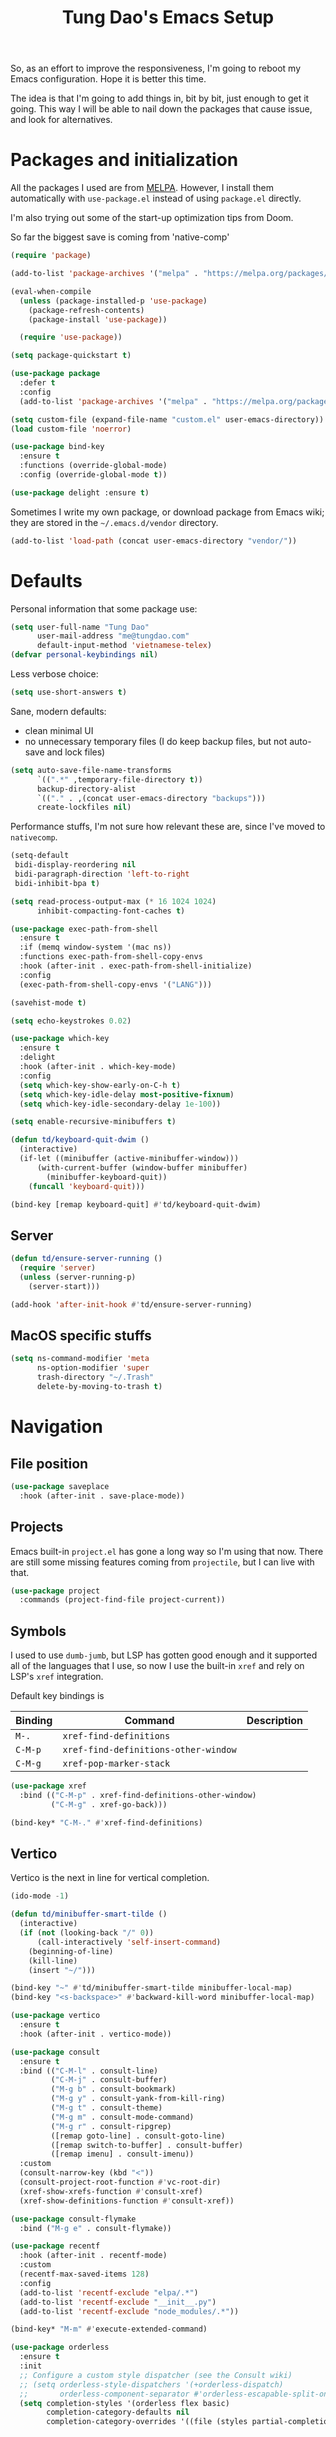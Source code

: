#+title: Tung Dao's Emacs Setup
#+startup: overview
#+property: header-args :tangle "~/.config/emacs/init.el" :results silent

So, as an effort to improve the responsiveness, I'm going to reboot my Emacs
configuration. Hope it is better this time.

The idea is that I'm going to add things in, bit by bit, just enough to get it
going. This way I will be able to nail down the packages that cause issue, and
look for alternatives.

* Packages and initialization

All the packages I used are from [[https://melpa.org][MELPA]]. However, I
install them automatically with =use-package.el= instead of using =package.el=
directly.

I'm also trying out some of the start-up optimization tips from Doom.

So far the biggest save is coming from 'native-comp'

#+BEGIN_SRC emacs-lisp
  (require 'package)

  (add-to-list 'package-archives '("melpa" . "https://melpa.org/packages/") t)

  (eval-when-compile
    (unless (package-installed-p 'use-package)
      (package-refresh-contents)
      (package-install 'use-package))

    (require 'use-package))

  (setq package-quickstart t)
#+END_SRC

#+BEGIN_SRC emacs-lisp
  (use-package package
    :defer t
    :config
    (add-to-list 'package-archives '("melpa" . "https://melpa.org/packages/") t))
#+END_SRC

#+begin_src emacs-lisp
  (setq custom-file (expand-file-name "custom.el" user-emacs-directory))
  (load custom-file 'noerror)
#+end_src

#+BEGIN_SRC emacs-lisp
  (use-package bind-key
    :ensure t
    :functions (override-global-mode)
    :config (override-global-mode t))

  (use-package delight :ensure t)
#+END_SRC

Sometimes I write my own package, or download package from Emacs wiki; they
are stored in the =~/.emacs.d/vendor= directory.

#+BEGIN_SRC emacs-lisp
  (add-to-list 'load-path (concat user-emacs-directory "vendor/"))
#+END_SRC


* Defaults

Personal information that some package use:

#+BEGIN_SRC emacs-lisp
  (setq user-full-name "Tung Dao"
        user-mail-address "me@tungdao.com"
        default-input-method 'vietnamese-telex)
  (defvar personal-keybindings nil)
#+END_SRC

Less verbose choice:

#+BEGIN_SRC emacs-lisp
  (setq use-short-answers t)
#+END_SRC

Sane, modern defaults:

- clean minimal UI
- no unnecessary temporary files (I do keep backup files, but not auto-save
  and lock files)

#+BEGIN_SRC emacs-lisp
  (setq auto-save-file-name-transforms
        `((".*" ,temporary-file-directory t))
        backup-directory-alist
        `(("." . ,(concat user-emacs-directory "backups")))
        create-lockfiles nil)
#+END_SRC

Performance stuffs, I'm not sure how relevant these are, since I've moved to =nativecomp=.

#+begin_src emacs-lisp
  (setq-default
   bidi-display-reordering nil
   bidi-paragraph-direction 'left-to-right
   bidi-inhibit-bpa t)

  (setq read-process-output-max (* 16 1024 1024)
        inhibit-compacting-font-caches t)
#+end_src

#+BEGIN_SRC emacs-lisp
  (use-package exec-path-from-shell
    :ensure t
    :if (memq window-system '(mac ns))
    :functions exec-path-from-shell-copy-envs
    :hook (after-init . exec-path-from-shell-initialize)
    :config
    (exec-path-from-shell-copy-envs '("LANG")))
#+END_SRC

#+BEGIN_SRC emacs-lisp
  (savehist-mode t)
#+END_SRC

#+begin_src emacs-lisp
  (setq echo-keystrokes 0.02)
#+end_src

#+begin_src emacs-lisp
  (use-package which-key
    :ensure t
    :delight
    :hook (after-init . which-key-mode)
    :config
    (setq which-key-show-early-on-C-h t)
    (setq which-key-idle-delay most-positive-fixnum)
    (setq which-key-idle-secondary-delay 1e-100))
#+end_src

#+begin_src emacs-lisp
  (setq enable-recursive-minibuffers t)

  (defun td/keyboard-quit-dwim ()
    (interactive)
    (if-let ((minibuffer (active-minibuffer-window)))
        (with-current-buffer (window-buffer minibuffer)
          (minibuffer-keyboard-quit))
      (funcall 'keyboard-quit)))

  (bind-key [remap keyboard-quit] #'td/keyboard-quit-dwim)
#+end_src

** Server

#+BEGIN_SRC emacs-lisp
  (defun td/ensure-server-running ()
    (require 'server)
    (unless (server-running-p)
      (server-start)))

  (add-hook 'after-init-hook #'td/ensure-server-running)
#+END_SRC


** MacOS specific stuffs

#+BEGIN_SRC emacs-lisp
  (setq ns-command-modifier 'meta
        ns-option-modifier 'super
        trash-directory "~/.Trash"
        delete-by-moving-to-trash t)
#+END_SRC


* Navigation

** File position

#+BEGIN_SRC emacs-lisp
(use-package saveplace
  :hook (after-init . save-place-mode))
#+END_SRC

** Projects

Emacs built-in =project.el= has gone a long way so I'm using that now. There are
still some missing features coming from =projectile=, but I can live with that.

#+begin_src emacs-lisp
  (use-package project
    :commands (project-find-file project-current))
#+end_src

** Symbols

I used to use =dumb-jumb=, but LSP has gotten good enough and it supported all
of the languages that I use, so now I use the built-in =xref= and rely on LSP's
=xref= integration.

Default key bindings is

| Binding   | Command                              | Description |
|-----------+--------------------------------------+-------------|
| =M-.=     | =xref-find-definitions=              |             |
| =C-M-p=   | =xref-find-definitions-other-window= |             |
| =C-M-g=   | =xref-pop-marker-stack=              |             |

#+begin_src emacs-lisp
  (use-package xref
    :bind (("C-M-p" . xref-find-definitions-other-window)
           ("C-M-g" . xref-go-back)))

  (bind-key* "C-M-." #'xref-find-definitions)
#+end_src

** Vertico

Vertico is the next in line for vertical completion.

#+begin_src emacs-lisp
  (ido-mode -1)

  (defun td/minibuffer-smart-tilde ()
    (interactive)
    (if (not (looking-back "/" 0))
        (call-interactively 'self-insert-command)
      (beginning-of-line)
      (kill-line)
      (insert "~/")))

  (bind-key "~" #'td/minibuffer-smart-tilde minibuffer-local-map)
  (bind-key "<s-backspace>" #'backward-kill-word minibuffer-local-map)
#+end_src

#+begin_src emacs-lisp
  (use-package vertico
    :ensure t
    :hook (after-init . vertico-mode))
#+end_src

#+begin_src emacs-lisp
  (use-package consult
    :ensure t
    :bind (("C-M-l" . consult-line)
           ("C-M-j" . consult-buffer)
           ("M-g b" . consult-bookmark)
           ("M-g y" . consult-yank-from-kill-ring)
           ("M-g t" . consult-theme)
           ("M-g m" . consult-mode-command)
           ("M-g r" . consult-ripgrep)
           ([remap goto-line] . consult-goto-line)
           ([remap switch-to-buffer] . consult-buffer)
           ([remap imenu] . consult-imenu))
    :custom
    (consult-narrow-key (kbd "<"))
    (consult-project-root-function #'vc-root-dir)
    (xref-show-xrefs-function #'consult-xref)
    (xref-show-definitions-function #'consult-xref))

  (use-package consult-flymake
    :bind ("M-g e" . consult-flymake))
#+end_src

#+begin_src emacs-lisp
  (use-package recentf
    :hook (after-init . recentf-mode)
    :custom
    (recentf-max-saved-items 128)
    :config
    (add-to-list 'recentf-exclude "elpa/.*")
    (add-to-list 'recentf-exclude "__init__.py")
    (add-to-list 'recentf-exclude "node_modules/.*"))
#+end_src

#+begin_src emacs-lisp
  (bind-key* "M-m" #'execute-extended-command)
#+end_src

#+begin_src emacs-lisp
  (use-package orderless
    :ensure t
    :init
    ;; Configure a custom style dispatcher (see the Consult wiki)
    ;; (setq orderless-style-dispatchers '(+orderless-dispatch)
    ;;       orderless-component-separator #'orderless-escapable-split-on-space)
    (setq completion-styles '(orderless flex basic)
          completion-category-defaults nil
          completion-category-overrides '((file (styles partial-completion)))))
#+end_src


* Window Management

Split windows horizontally by default.

#+begin_src emacs-lisp
  (setq split-width-threshold 120
        split-height-threshold 0)
#+end_src

#+begin_src emacs-lisp
  (use-package ace-window
    :ensure t
    :bind* (("M-j" . ace-window)
            ("M-J" . ace-delete-window)))
#+end_src

Temporary "focus" on a buffer by maximizing it in the current frame.

#+begin_src emacs-lisp
  (defun td/toggle-maximize-buffer ()
    "Maximize buffer"
    (interactive)
    (if (= 1 (length (window-list)))
        (jump-to-register '_)
      (progn
        (window-configuration-to-register '_)
        (delete-other-windows))))

  (bind-key* [remap delete-other-windows] #'td/toggle-maximize-buffer)
#+end_src

Buffer location customization

#+begin_src emacs-lisp
  (use-package window
    :config
    (add-to-list 'display-buffer-alist
                 '("^\\*eldoc for" display-buffer-at-bottom
                   (window-height . 4)))
    (add-to-list 'display-buffer-alist
                 '("^\\*compilation" display-buffer-at-bottom
                   (window-height . 4)))
    (add-to-list 'display-buffer-alist
                 '("^\\*Org-Babel Error Output*" display-buffer-at-bottom
                   (window-height . 4)))
    )
#+end_src


* General Editing

#+begin_src emacs-lisp :tangle no
  (use-package evil
    :ensure t
    :hook (after-init . evil-mode)
    :custom
    (evil-cross-lines t)
    (evil-ex-substitute-global t)
    (evil-undo-system 'undo-redo))

  (use-package evil-surround
    :ensure t
    :hook (evil-mode . global-evil-surround-mode))
#+end_src

#+BEGIN_SRC emacs-lisp
  (bind-key [remap zap-to-char] #'zap-up-to-char)
#+END_SRC

#+BEGIN_SRC emacs-lisp
  (use-package uniquify
    :custom
    (uniquify-buffer-name-style 'forward))
#+END_SRC

#+BEGIN_SRC emacs-lisp
  (use-package ibuffer
    :defer t
    :bind ([remap list-buffers] . ibuffer))
#+END_SRC

#+begin_src emacs-lisp
  (setq kill-do-not-save-duplicates t)
#+end_src

Basic settings:

#+BEGIN_SRC emacs-lisp
  (setq-default
   tab-width 2
   indent-tabs-mode nil
   require-final-newline t
   reb-re-syntax 'string)
#+END_SRC

Editing utilities:

#+BEGIN_SRC emacs-lisp
  (use-package crux
    :ensure t
    :hook (after-init . crux-reopen-as-root-mode)
    :bind (("M-C-]" . crux-switch-to-previous-buffer)
           ("M-J" . crux-top-join-line)
           ("M-=" . crux-cleanup-buffer-or-region)
           ("C-M-k" . crux-kill-whole-line)
           ("C-c D" . crux-delete-file-and-buffer)
           ("C-c r" . crux-rename-file-and-buffer)
           ("C-c C-o" . crux-open-with)
           ([remap kill-line] . crux-smart-kill-line))
    :config
    (crux-with-region-or-buffer indent-region)
    (crux-with-region-or-buffer untabify)
    (crux-with-region-or-point-to-eol kill-ring-save)
    (setq kill-do-not-save-duplicates t))

  (bind-key* "C-c C-k" #'kill-this-buffer)
  (bind-key* "s-n" #'next-buffer)
  (bind-key* "s-p" #'previous-buffer)
  (bind-key [remap just-one-space] #'cycle-spacing)
#+END_SRC

Create directory for the file if not exists:

#+BEGIN_SRC emacs-lisp
  (defun td/make-new-directories ()
    (let ((dir (file-name-directory buffer-file-name)))
      (when (and buffer-file-name (not (file-exists-p dir)))
        (make-directory dir t))))

  (add-to-list 'find-file-not-found-functions #'td/make-new-directories)
#+END_SRC

Make the file executable if starting with "shebang":

#+BEGIN_SRC emacs-lisp
  (add-hook 'after-save-hook #'executable-make-buffer-file-executable-if-script-p)
#+END_SRC

** Search and replace

#+begin_src emacs-lisp
  (use-package visual-regexp
    :ensure t
    :bind (("M-r" . vr/query-replace)
           ([remap query-replace] . vr/query-replace)
           ("C-M-r" . vr/mc-mark)))
#+end_src

** Long lines

Long lines are annoying. Auto wrap all texts at 80.

#+BEGIN_SRC emacs-lisp
  (delight 'auto-fill-function "" t)

  (use-package autorevert
    :custom
    (auto-revert-mode-text ""))

  (setq-default
   comment-auto-fill-only-comments t
   fill-column 80)

  (add-hook 'text-mode-hook #'turn-on-auto-fill)
#+END_SRC

** Whitespace

Cleanup whitespaces automatically on save.

#+BEGIN_SRC emacs-lisp
  (use-package whitespace
    :commands (whitespace-cleanup)
    :hook (before-save . whitespace-cleanup))
#+END_SRC

** Parenthesis

Parenthesis come in pairs, that's why they are cumbersome to deal with. Better
use =smart-parens= to manage them. However the command name use words from an
arcane language :(, so I put together a table of human-readable description of
the commands. All key bindings are started with =M-s=.

| Bindings  | Command                | Description                                         |
|-----------+------------------------+-----------------------------------------------------|
| =DEL=     | =sp-splice-sexp=       | Delete surrounding pair                             |
| =M-S=     | =sp-rewrap-sexp=       | Replace the surrounding pair                        |
| =<right>= | =sp-slurp-hybrid-sexp= | Extend the pair to include items to the right       |
| =<left>=  | =sp-forward-barf-sexp= | Shrink the pair, the right-most item is put outside |

NOTE: This package is huge, I'm still learning it.

#+BEGIN_SRC emacs-lisp :tangle no
  (use-package smartparens
    :ensure t
    :delight smartparens-mode
    :hook ((prog-mode . smartparens-mode))
    :bind (("M-s DEL" . sp-splice-sexp)
           ("M-S" . sp-rewrap-sexp)
           ("M-s <right>" . sp-slurp-hybrid-sexp)
           ("C-S-f" . sp-slurp-hybrid-sexp)
           ("M-s <left>" . sp-forward-barf-sexp)
           ("C-M-a" . sp-beginning-of-sexp)
           ("C-M-e" . sp-end-of-sexp)
           ("M-K" . sp-kill-sexp)
           ("M-]" . sp-select-next-thing))
    :config
    (sp-pair "{" nil
             :post-handlers '(:add ("||\n[i]" "RET") ("| " "SPC")))
    (sp-pair "[" nil
             :post-handlers '(:add ("||\n[i]" "RET") ("| " "SPC")))
    (sp-pair "(" nil
             :post-handlers '(:add ("||\n[i]" "RET") ("| " "SPC"))))
#+END_SRC

#+BEGIN_SRC emacs-lisp
  (use-package paren
    :hook (after-init . show-paren-mode)
    :custom
    (show-paren-delay 0)
    (show-paren-context-when-offscreen t))

  (use-package elec-pair
    :hook (after-init . electric-pair-mode))
#+END_SRC

#+BEGIN_SRC emacs-lisp
  (defun td/mark-line-dwim ()
    (interactive)
    (call-interactively #'beginning-of-line)
    (call-interactively #'set-mark-command)
    (call-interactively #'end-of-line))

  (bind-key "M-C-SPC" #'td/mark-line-dwim)

  (use-package delsel
    :hook (after-init . delete-selection-mode))
#+END_SRC

** Snippets

#+BEGIN_SRC emacs-lisp
  (use-package yasnippet
    :ensure t
    :delight yas-minor-mode
    :hook (after-init . yas-global-mode)
    :config
    (setq yas-prompt-functions
          '(yas-ido-prompt yas-completing-prompt yas-no-prompt)
          yas-verbosity 1)

    ;; I'm an old Emacs hacker, I like the abbrev-way and bind yas-expand SPC
    (define-key yas-minor-mode-map (kbd "SPC") yas-maybe-expand)

    (unbind-key "TAB" yas-minor-mode-map)
    (unbind-key "<tab>" yas-minor-mode-map))
#+END_SRC

** Alignment

#+BEGIN_SRC emacs-lisp
  (use-package align
    :bind (("C-c =" . align))
    :config
    (add-to-list 'align-rules-list
                 '(js-object-props
                   (modes . '(js-mode js2-mode))
                   (regexp . "\\(\\s-*\\):")
                   (spacing . 0)))
    (add-to-list 'align-rules-list
                 '(css-declaration
                   (modes . '(css-mode))
                   (regexp . "^\\s-*\\w+:\\(\\s-*\\).*;")
                   (group 1)))
    (add-to-list 'align-rules-list
                 '(haskell-record-fields
                   (modes . '(haskell-mode))
                   (regexp . "\\(\\s-*\\)::")
                   (spacing . 1)))
    (add-to-list 'align-rules-list
                 '(haskell-aeson-fields
                   (modes . '(haskell-mode))
                   (regexp . "\\(\\s-*\\).=")
                   (spacing . 1))))
#+END_SRC

** Diff

#+BEGIN_SRC emacs-lisp
  (use-package ediff
    :defer t
    :custom
    (ediff-window-setup-function 'ediff-setup-windows-plain)
    (ediff-split-window-function 'split-window-horizontally))
#+END_SRC


* Shell and remote

#+begin_src emacs-lisp
  (use-package comint
    :bind ("C-c C-l" . comint-clear-buffer))
#+end_src

** EShell

#+BEGIN_SRC emacs-lisp
  (use-package eshell-toggle
    :ensure t
    :bind* (("C-c C-s" . eshell-toggle))
    :custom
    (eshell-toggle-use-git-root t))

  (use-package eshell-up
    :ensure t
    :functions eshell-up
    :defer t
    :config
    (defalias 'eshell/up 'eshell-up))

  (use-package eshell-z
    :ensure t
    :functions eshell/z
    :defer t)

  (use-package eshell-vterm
    :ensure t
    :defer t
    :hook (after-init . eshell-vterm-mode))

  (defun td/eshell-pwd ()
    (replace-regexp-in-string
     (regexp-quote (expand-file-name "~"))
     "~"
     (eshell/pwd)))

  (defun td/eshell-prompt ()
    (format
     "\n%s@%s in %s\n%s "
     (propertize user-login-name 'face '(:foreground "#dc322f"))
     (propertize (or (getenv "HOST") (system-name)) 'face '(:foreground "#b58900"))
     (propertize (td/eshell-pwd) 'face '(:foreground "#859900"))
     (if (= (user-uid) 0)
         (propertize "#" 'face '(:foreground "red")) "$")))

  (use-package eshell
    :defer t
    :functions (eshell/pwd)
    :custom
    (eshell-prompt-function #'td/eshell-prompt)
    (eshell-prompt-regexp "^[^#$\\n]*[#$] ")
    (eshell-highlight-prompt nil)
    :config
    (defalias 'eshell/e #'find-file)
    (with-eval-after-load "crux"
      (defalias 'eshell/open #'crux-open-with)))
#+END_SRC

** Tramp

#+BEGIN_SRC emacs-lisp
  (use-package tramp
    :defer t
    :custom
    (tramp-allow-unsafe-temporary-files t)
    :config
    (eval-and-compile
      (setq password-cache-expiry nil
            ;; tramp-debug-buffer t
            tramp-default-method "scp"
            tramp-verbose 1)

      (add-to-list 'auth-sources (expand-file-name "authinfo.gpg" user-emacs-directory))
      (add-to-list 'auth-sources 'macos-keychain-generic t)
      (setq ange-ftp-netrc-filename (expand-file-name "authinfo.gpg" user-emacs-directory))))
#+END_SRC

Some speedup for Tramp:

#+begin_src emacs-lisp
  (use-package vc
    :custom
    (vc-ignore-dir-regexp
        (format "\\(%s\\)\\|\\(%s\\)"
                vc-ignore-dir-regexp
                tramp-file-name-regexp))
    (vc-follow-symlinks t)
    (vc-handled-backends '(Git)))
#+end_src


* Programming

#+begin_src emacs-lisp
  (use-package lsp-mode
    :ensure t
    :commands lsp
    :hook ((kotlin-ts-mode . lsp)
           (js-ts-mode . lsp)
           (typescript-ts-mode . lsp)
           (go-mode . lsp)
           (tsx-ts-mode . lsp)
           (php-mode . lsp)
           (lsp-mode . lsp-enable-which-key-integration))
    :custom
    (lsp-keymap-prefix "C-c l")
    (lsp-headerline-breadcrumb-enable nil)
    (lsp-enable-indentation nil)
    (lsp-enable-on-type-formatting nil)
    (lsp-enable-symbol-highlighting nil))

  (use-package lsp-ui
    :ensure t
    :commands lsp-ui-mode)
#+end_src

Native Tree-sitter support since Emacs 29

#+begin_src emacs-lisp
  (use-package treesit
    :config
    (add-to-list 'treesit-language-source-alist '(dockerfile . ("https://github.com/camdencheek/tree-sitter-dockerfile.git")))
    (add-to-list 'treesit-language-source-alist '(kotlin . ("https://github.com/fwcd/tree-sitter-kotlin.git")))
    (add-to-list 'treesit-extra-load-path "~/.local/lib")
    (add-to-list 'treesit-extra-load-path "/opt/local/lib"))

  (use-package typescript-ts-mode
    :mode ("\\.ts\\'" . tsx-ts-mode))
#+end_src

** Auto completion

I use auto completion sparingly, using Corfu.

#+begin_src emacs-lisp
  (use-package corfu
    :ensure t
    :hook (after-init . global-corfu-mode)
    :bind* (:map corfu-map
                 ("SPC" . corfu-insert-separator)
                 ("C-n" . corfu-next)
                 ("C-p" . corfu-previous))
    :custom
    (corfu-cycle t)
    (corfu-echo-documentation 0.1))

  (use-package cape
    :ensure t
    :functions cape-file cape-line
    :bind (("C-c p f" . cape-file)
           ("C-c p l" . cape-line)))

  (use-package dabbrev
    :bind (("M-/" . dabbrev-expand)
           ("C-M-/" . completion-at-point)))
#+end_src

** Error checking

Flymake have a rewrite in Emacs 26.1. I'm giving it a try now

#+BEGIN_SRC emacs-lisp
  (defun flymake-proc-create-temp-in-tmp (file-name)
    (concat temporary-file-directory file-name))

  (use-package flymake
    :defer t
    :bind (:map flymake-mode-map
                ("C-c e n" . flymake-goto-next-error)
                ("C-c e p" . flymake-goto-prev-error))
    :config
    (advice-add
     'flymake-proc-create-temp-inplace
     :filter-return #'flymake-proc-create-temp-in-tmp))
#+END_SRC

** Version Control

Git has won the version control war, everyone uses Git now. Emacs'
built-in VC has great support for git but Magit is godsend.

#+BEGIN_SRC emacs-lisp
  (use-package magit
    :ensure t
    :bind ("C-x p v" . magit)
    :custom
    (magit-display-buffer-function 'magit-display-buffer-fullframe-status-v1))
#+END_SRC

** Compile

I use =compile= not only for compilation but also as a generic method to run
repetitive tasks. For example, I to run unit tests repeatedly, I first run
=M-x compile= with the test commands. Subsequence =recompile= call will
re-run the tests.

#+BEGIN_SRC emacs-lisp
  (require 'ansi-color)

  (defun td/colorize-compilation-buffer ()
    (read-only-mode -1)
    (ansi-color-apply-on-region compilation-filter-start (point))
    (read-only-mode t))

  (use-package compile
    :bind ("C-c m" . recompile)
    :hook (compilation-filter . td/colorize-compilation-buffer)
    :custom
    (compilation-ask-about-save nil)
    (compilation-scroll-output 'first-error))
#+END_SRC

** Code folding

TDB: waiting for folding support with Treesitter

** Web Development

Also, I can't live without Emmet.

#+BEGIN_SRC emacs-lisp
  (defun td/emmet-jsx-mode ()
    (interactive)
    (when (string-suffix-p "sx" (buffer-file-name))
      (setq-local emmet-expand-jsx-className? t)))

  (use-package emmet-mode
    :ensure t
    :delight emmet-mode
    :hook ((sgml-mode . emmet-mode)
           (css-mode . emmet-mode)
           (html-ts-mode . emmet-mode)
           (reason-mode . emmet-mode)
           (js-mode . emmet-mode)
           (js-ts-mode . emmet-mode)
           (tsx-ts-mode . emmet-mode))
    :config
    (setq emmet-indentation 2
          emmet-preview-default nil
          emmet-insert-flash-time 0.1)

    (add-hook 'emmet-mode-hook #'td/emmet-jsx-mode))
#+END_SRC

#+BEGIN_SRC emacs-lisp
  (defun td/format-html-attributes ()
    (interactive)
    (save-excursion
      (re-search-backward "<")
      (while (not (looking-at "[\n\r/]"))
        (re-search-forward "\s+[^=]+=")
        (goto-char (match-beginning 0))
        (newline-and-indent))))

  (bind-key "C-M-=" #'td/format-html-attributes)
#+END_SRC

#+BEGIN_SRC emacs-lisp
  (use-package sgml-mode
    :mode (("\\.svg" . sgml-mode)))
#+END_SRC

** CSS

#+BEGIN_SRC emacs-lisp
  (use-package css-mode
    :mode "\\.css\\'"
    :config
    (setq css-indent-offset 2))
#+END_SRC

#+BEGIN_SRC emacs-lisp
  (use-package rainbow-mode
    :ensure t
    :defer t
    :hook (css-mode . rainbow-mode))
#+END_SRC

** JavaScript

Like most people I used to use =js2-mode= for all my JavaScript editing,
including JSX. Since I'm no longer write as much JavaScript, and I will use
=es-lint= for syntax checking anyways, I think I'm going to give the built-in
=js-mode= a try.

#+BEGIN_SRC emacs-lisp
  (use-package js
    :mode (("\\.eslintrc$" . js-ts-mode))
    :config
    (setq js-indent-level 2
          js-indent-first-init 'dynamic
          js-switch-indent-offset 2
          js-enabled-frameworks '(javascript)))
#+END_SRC

** Python

#+BEGIN_SRC emacs-lisp
  (use-package python
    :mode (("\\.py\\'" . python-ts-mode))
    ;; :hook (before-save . py-isort-before-save)
    :config
    (setq python-fill-docstring-style 'django))
#+END_SRC

** Haskell

I'm also a Haskell beginner :). Setting up Haskell with Emacs is relatively
easy. There's also a catch-all IDE-like mode called =intero=, by the very
same folk who runs =stack=.

#+BEGIN_SRC emacs-lisp :tangle no
  (use-package haskell-mode
    :ensure t
    :mode (("\\.hs\\'" . haskell-mode))
    :bind (([remap haskell-mode-format-imports] . haskell-sort-imports))
    :custom
    (haskell-program-name "stack repl"))
#+END_SRC

** OCaml

I'm a Python veteran. When I have the opportunity to, I tried to use
Haskell. Recently I have been looking into OCaml, it seems like a very good,
practical choice.

The following are the issues I have working in Python and Haskell, they are the
reason I'm considering OCaml as my main language. Hopefully I'll get a better
experience with OCaml. Besides the fact that OCaml is strongly-typed and can be
used for both the web and server, following are my bad experiences with either
Python or Haskell:

1. Python:
   - No good package manager: poetry used to be the silver bullet, combining
     =pyenv= and =pipenv=, while also fixing their issues. For what it's worth,
     Poetry is miles better than the previous solutions, yet it still suffers
     from problems that are unbearable for me.
   - The lack of types. That alone is a serious drawback for me. Sure I can add
     type annotations and use mypy, but unless libraries are also shipped with
     type definitions, those provides very limited guarantee, which defeats the
     purpose of having types in the first place.
   - Library breaking changes: cryptonite changed and broke my code producing
     APNS push packages. It can't be detected until it's shipped to production,
     so it's really bad.

 2. Haskell
   - Stack breaks.
   - The compiler is slow, and there's no good story regarding cross-compile. My
     guess is that the runtime is so sophisticated that it has to be linked to
     at least libc, hence making producing static binaries much harder.
   - Lack of production oriented library/framework. It's kind of like with
     Clojure, the libraries are there and they are excellent, but there is no
     standard bundle requiring a lot of wiring setting up a project. OCaml has Sihl.
   - I was told that OCaml is worse than Haskell regarding libraries, but in my
     experience that is not true. OCaml might have less libraries, but they are
     much more comprehensive and well-maintained. A lot of the libraries in the
     Haskell world seems to be a one-off experiment, or an one-time job then
     abandoned at best. (I'm talking about iCalendar, and there are many other cases).

#+begin_src emacs-lisp
  (use-package tuareg
    :ensure t)

  (use-package reason-mode
    :ensure t)
#+end_src

** Java

** Kotlin

#+begin_src emacs-lisp
  (use-package kotlin-ts-mode
    :ensure t
    :mode (("\\.kt\\'" . kotlin-ts-mode)
           ("\\.kts\\'" . kotlin-ts-mode)))
#+end_src

** Docker

I use Docker for almost every project now, it is useful even just for setting up
consistent development environment across the team. I use =docker= package to
manage Docker images and containers.

#+BEGIN_SRC emacs-lisp
  (use-package docker
    :ensure t)

  (use-package dockerfile-ts-mode
    :mode ("Dockerfile$" . dockerfile-ts-mode))

  (use-package kubel
    :ensure t)
#+END_SRC

** Terraform

#+begin_src emacs-lisp
  (use-package terraform-mode
    :ensure t
    :mode (("\\.tf" . terraform-mode)))
#+end_src

** SQL

#+begin_src emacs-lisp
  (use-package sqlformat
    :ensure t)

  (use-package sql
    :custom
    (sql-postgres-login-params
     '((user :default "postgres")
       (database :default "postgres")
       (server :default "localhost")
       (port :default 5432))))
#+end_src

** Misc

These are supports for other stuffs that I used:

#+BEGIN_SRC emacs-lisp
  (use-package markdown-mode
    :ensure t
    :mode (("\\.md$" . markdown-mode)
           ("\\.markdown$" . markdown-mode))
    :config
    ;; Requires 'pip3 install --user markdown'
    (setq markdown-command "python3 -m markdown -x extra"))
#+END_SRC

#+BEGIN_SRC emacs-lisp
  (use-package nginx-mode
    :ensure t
    :mode (".*nginx.*\\.conf$" . nginx-mode))
#+END_SRC

#+BEGIN_SRC emacs-lisp
  (use-package feature-mode
    :ensure t
    :mode (("\\.feature$" . markdown-mode)))
#+END_SRC

* Document and management

I use Org for almost everything. Blogging, task management, API documentation,
literate programming.

** Tracking and tasks management

I tried many management tools: Wunderlist, Todoist, Google Calendar
.etc. However all of them are missing something really crucial for me. For
example Wunderlist has agenda overview, but lacks adding note to
tasks. Evernote has execllent note support, but their project management is
just barebone, not much than a todo list.

Org on the other hand lacks notification and ubiquitous access. I'm looking
for a solution though.

Here's my basic Org setup:

- A default =inbox.org= on Desktop for tasks capturing and project management
- Nicer display with inline images
- Enable GTD todo keyword sequence and time logging

#+BEGIN_SRC emacs-lisp
  (use-package ob-async
    :ensure t
    :config
    (require 'ob-async))

  (use-package ob-plantuml
    :config
    (setq org-plantuml-jar-path "/opt/local/share/java/plantuml/plantuml.jar"))

  (defun td/org-electric-pair ()
    (setq-local
     electric-pair-inhibit-predicate
     `(lambda (c)
        (if (char-equal c ?<) t (,electric-pair-inhibit-predicate c)))))

  (use-package org
    :hook ((org-mode . org-indent-mode)
           (org-mode . td/org-electric-pair))
    :delight org-indent-mode
    :custom
    (org-directory "~/Documents/Journal")
    (org-default-notes-file (expand-file-name "inbox.org" org-directory))
    (org-agenda-files `(,org-directory))
    (org-agenda-skip-unavailable-files t)
    (org-hide-leading-stars t)
    (org-clock-persist 'history)
    ;; (org-refile-targets '(("~/Desktop/archive.org" . (:level . 1))))
    (org-startup-with-inline-images t)
    (org-todo-keywords
     '((sequence "TODO(t@)" "WAITING(w@)" "|" "DONE(d@/!)" "CANCELED(c@)")))
    (org-src-fontify-natively t)

    :config
    (org-clock-persistence-insinuate)

    (org-babel-do-load-languages
     'org-babel-load-languages
     '((emacs-lisp . t)
       (http . t)
       (plantuml . t)
       (graphql . t)
       (python . t)
       (shell . t)
       (sql . t))))
#+END_SRC

Agenda overview and filtering. Org provides a bunch of quick overviews:

| Binding                | Description                                   |
|------------------------+-----------------------------------------------|
| =C-c o a t=, =C-c o t= | List the TODO items                           |
|------------------------+-----------------------------------------------|
| =C-c o a #=            | List stuck projects, see =org-stuck-projects= |
|------------------------+-----------------------------------------------|
| =C-c o a s=            | Search Org headers                            |

Stuck projects are:

- Top level outlines that have the tag =project=
- Without holding state (waiting/done/canceled)
- But don't have any todo items

#+BEGIN_SRC emacs-lisp
  (use-package org-agenda
    :bind (("C-c o a" . org-agenda)
           ("C-c o t" . org-todo-list))
    :config
    (setq org-agenda-restore-windows-after-quit t
          org-agenda-window-setup 'current-window
          org-stuck-projects
          '("+project+LEVEL=1/-WAITING-DONE-CANCELED" ("TODO" "WAITING") nil "")))
#+END_SRC

** Note taking

As stated earlier, I practice GTD. Working projects and new stuffs go to
=inbox.org= file. Old tasks are archived to =archive.org=. Here's my
=org-capture= templates to dump stuffs to =inbox/note=

#+begin_src emacs-lisp
  (use-package org-capture
    :bind* (("C-c o c" . org-capture))
    :custom
    (org-capture-templates
     `(("t" "Inbox item" entry
        (file+headline "~/Desktop/inbox.org" "Inbox") nil)
       ("l" "TIL" entry
        (file+olp+datetree "~/Desktop/inbox.org" "TIL") nil
        :jump-to-captured t)
       ("b" "Blog" entry
        (file+olp+datetree "~/Desktop/inbox.org" "Blog") nil
        :jump-to-captured t))))
#+end_src

** Literate programming

Org Babel for literate programming and API documentation.

#+BEGIN_SRC emacs-lisp
  (use-package ob-core
    :defer t
    :hook (org-babel-after-execute . org-display-inline-images)
    :custom
    (org-confirm-babel-evaluate nil))

  (use-package ob-http
    :defer t
    :ensure t
    :custom
    (ob-http:max-time 180)
    (ob-http:remove-cr t))

  (use-package ob-graphql
    :defer t
    :ensure t)
#+END_SRC

** Spell checking

#+BEGIN_SRC emacs-lisp
  (use-package ispell
    :bind ("s-i" . ispell-word)
    :config
    (setq ispell-program-name "aspell"
          ispell-extra-args
          '("--sug-mode=ultra" "--lang=en_US" "--personal=~/.emacs.d/dictionary")
          ispell-skip-html t
          ispell-silently-savep t
          ispell-really-aspell t))

  (use-package flyspell
    :defer t
    :delight flyspell-mode
    :hook (org-mode . flyspell-mode))
#+END_SRC


* Appearance

I love eye candy <3. I put quite a lot of efforts to make Emacs look
the way I liked.

#+BEGIN_SRC emacs-lisp
  (setq inhibit-startup-screen t
        visible-bell nil
        ring-bell-function 'ignore
        scroll-preserve-screen-position t
        scroll-margin 8
        scroll-conservatively 101
        auto-window-vscroll nil
        fast-but-imprecise-scrolling t)
#+END_SRC

Default window configuration: half-left of the screen, no scroll bars, no menu
bars, no cursor blinking. And btw, nothing beats the classic Monaco. "Menlo",
"Source Code Pro" and "Fira Code" come close, currently I have to use them for
bold and ligatures support :(.

#+BEGIN_SRC emacs-lisp
  (setq
   fringes-outside-margins t
   line-spacing 0.2
   default-frame-alist
   `((left-fringe . 8) (right-fringe . 4)
     (border-width . 0) (internal-border-width . 0)
     (ns-appearance . dark)
     (font . "JetBrains Mono NL 14")
     (tool-bar-lines . 0)
     (vertical-scroll-bars . nil)))

  (blink-cursor-mode -1)
#+END_SRC

#+begin_src emacs-lisp
  (use-package doom-themes
    :ensure t
    :init (load-theme 'doom-monokai-ristretto t))
#+end_src

#+begin_src emacs-lisp
  (use-package hl-line
    :hook (after-init . global-hl-line-mode))
#+end_src

#+BEGIN_SRC emacs-lisp
  (setq ns-use-native-fullscreen t)
#+END_SRC

Truncate lines:

#+BEGIN_SRC emacs-lisp
  (setq-default truncate-lines t)
#+END_SRC

Some preferences that I set for all the theme. Per documentation, the custom
theme named =user= will always have the highest priority.

#+BEGIN_SRC emacs-lisp
  (custom-theme-set-faces
   'user
   '(vertical-border ((t (:foreground "#000" :background "#000"))))
   '(font-lock-comment-face ((t (:slant normal))))
   '(font-lock-comment-delimiter-face ((t (:slant normal))))
   '(font-lock-string-face ((t (:slant normal))))
   '(font-lock-constant-face ((t (:slant normal))))

   ;'(org-block ((t (:inherit default))))

   '(fringe ((t (:background unspecified))))
   '(line-number ((t :slant normal)))
   '(line-number-current-line ((t :slant normal)))

   ;'(hl-line ((t :foreground unspecified)))
   '(isearch ((t :box nil :underline t)))

   '(markdown-inline-code-face ((t (:slant normal))))

   '(indent-guide-face ((t (:inherit font-lock-comment-face)))))
#+END_SRC

Line and column numbers, which I find only helpful when tracking
down compiler error :(.

#+BEGIN_SRC emacs-lisp
  (column-number-mode t)
  (line-number-mode t)

  (setq-default display-line-numbers-width 3)
  (global-display-line-numbers-mode t)
#+END_SRC

The default line continuation indicator is too standout and distracting for me.

#+BEGIN_SRC emacs-lisp
  (define-fringe-bitmap 'halftone
    [#b01000000
     #b10000000]
    nil nil '(top t))

  (setcdr (assq 'continuation fringe-indicator-alist) 'halftone)
  (setcdr (assq 'truncation fringe-indicator-alist) 'halftone)
#+END_SRC

Display change marker based on =git=. I usually turn this off because it is
kind of distracting, but it is really helpful sometimes.

#+BEGIN_SRC emacs-lisp
  (define-fringe-bitmap 'td/diff-hl-bmp [#b11110000] 1 8 '(top t))

  (defun td/diff-hl-fringe-bmp (_type _pos) 'td/diff-hl-bmp)

  (defun td/diff-hl-overlay-modified (ov after-p beg end &optional len)
    "No-op. Markers disappear and reapear is kind of annoying to me.")

  (use-package diff-hl
    :ensure t
    :hook (after-init . global-diff-hl-mode)
    :custom
    (diff-hl-draw-borders nil)
    (diff-hl-fringe-bmp-function #'td/diff-hl-fringe-bmp)
    :config
    (custom-theme-set-faces
     'user
     '(diff-hl-insert ((t (:inherit nil :background unspecified :foreground "#81af34"))))
     '(diff-hl-delete ((t (:inherit nil :background unspecified :foreground "#ff0000"))))
     '(diff-hl-change ((t (:inherit nil :background unspecified :foreground "#deae3e")))))

    (advice-add 'diff-hl-overlay-modified :override #'td/diff-hl-overlay-modified))
#+END_SRC

* Misc

#+BEGIN_SRC emacs-lisp
  (use-package dired
    :defer t
    :config
    (setq dired-recursive-deletes 'always))
#+END_SRC

#+BEGIN_SRC emacs-lisp
  (defun td/refresh-front-most-tab ()
    (interactive)
    (shell-command "osascript -e 'tell application \"Microsoft Edge\" to reload active tab of window 1'"))

  (bind-key* "C-M-r" #'td/refresh-front-most-tab)
#+END_SRC


* Ideas

** Misc.
- https://github.com/raxod502/radian/blob/develop/emacs/radian.el#L3210


* Init file generation

Where the magic happen!

#+BEGIN_SRC text :tangle no
  # Local Variables:
  # eval: (add-hook 'after-save-hook (lambda () (org-babel-tangle) (byte-recompile-file "~/.config/emacs/init.el")) nil t)
  # End:
#+END_SRC
